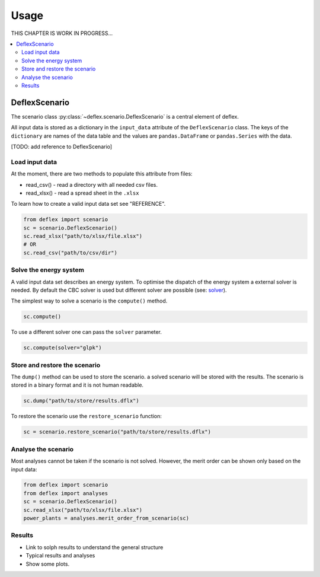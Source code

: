 =====
Usage
=====

THIS CHAPTER IS WORK IN PROGRESS...

.. contents::
    :depth: 2
    :local:
    :backlinks: top

DeflexScenario
++++++++++++++

The scenario class :py:class:`~deflex.scenario.DeflexScenario` is a central
element of deflex.

All input data is stored as a dictionary in the ``input_data`` attribute of the
``DeflexScenario`` class. The keys of the ``dictionary`` are names of the data table
and the values are ``pandas.DataFrame`` or ``pandas.Series`` with the data.

[TODO: add reference to DeflexScenario]

Load input data
~~~~~~~~~~~~~~~

At the moment, there are two methods to populate this attribute from files:

* read_csv() - read a directory with all needed csv files.
* read_xlsx() - read a spread sheet in the ``.xlsx``

To learn how to create a valid input data set see "REFERENCE".

.. code-block:: python

    from deflex import scenario
    sc = scenario.DeflexScenario()
    sc.read_xlsx("path/to/xlsx/file.xlsx")
    # OR
    sc.read_csv("path/to/csv/dir")


Solve the energy system
~~~~~~~~~~~~~~~~~~~~~~~

A valid input data set describes an energy system. To optimise the dispatch
of the energy system a external solver is needed. By default the CBC solver is
used but different solver are possible (see:
`solver <https://pyomo.readthedocs.io/en/stable/solving_pyomo_models.html#supported-solvers>`_).

The simplest way to solve a scenario is the ``compute()`` method.

.. code-block:: python

    sc.compute()

To use a different solver one can pass the ``solver`` parameter.

.. code-block:: python

    sc.compute(solver="glpk")


Store and restore the scenario
~~~~~~~~~~~~~~~~~~~~~~~~~~~~~~

The ``dump()`` method can be used to store the scenario. a solved scenario will
be stored with the results. The scenario is stored in a binary format and it is
not human readable.

.. code-block:: python

    sc.dump("path/to/store/results.dflx")

To restore the scenario use the ``restore_scenario`` function:

.. code-block:: python

    sc = scenario.restore_scenario("path/to/store/results.dflx")


Analyse the scenario
~~~~~~~~~~~~~~~~~~~~

Most analyses cannot be taken if the scenario is not solved. However, the merit
order can be shown only based on the input data:

.. code-block:: python

    from deflex import scenario
    from deflex import analyses
    sc = scenario.DeflexScenario()
    sc.read_xlsx("path/to/xlsx/file.xlsx")
    power_plants = analyses.merit_order_from_scenario(sc)


Results
~~~~~~~

- Link to solph results to understand the general structure
- Typical results and analyses
- Show some plots.
